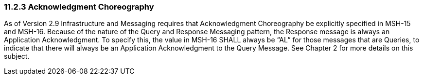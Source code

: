 === 11.2.3 Acknowledgment Choreography

As of Version 2.9 Infrastructure and Messaging requires that Acknowledgment Choreography be explicitly specified in MSH-15 and MSH-16. Because of the nature of the Query and Response Messaging pattern, the Response message is always an Application Acknowledgment. To specify this, the value in MSH-16 SHALL always be “AL” for those messages that are Queries, to indicate that there will always be an Application Acknowledgment to the Query Message. See Chapter 2 for more details on this subject.

